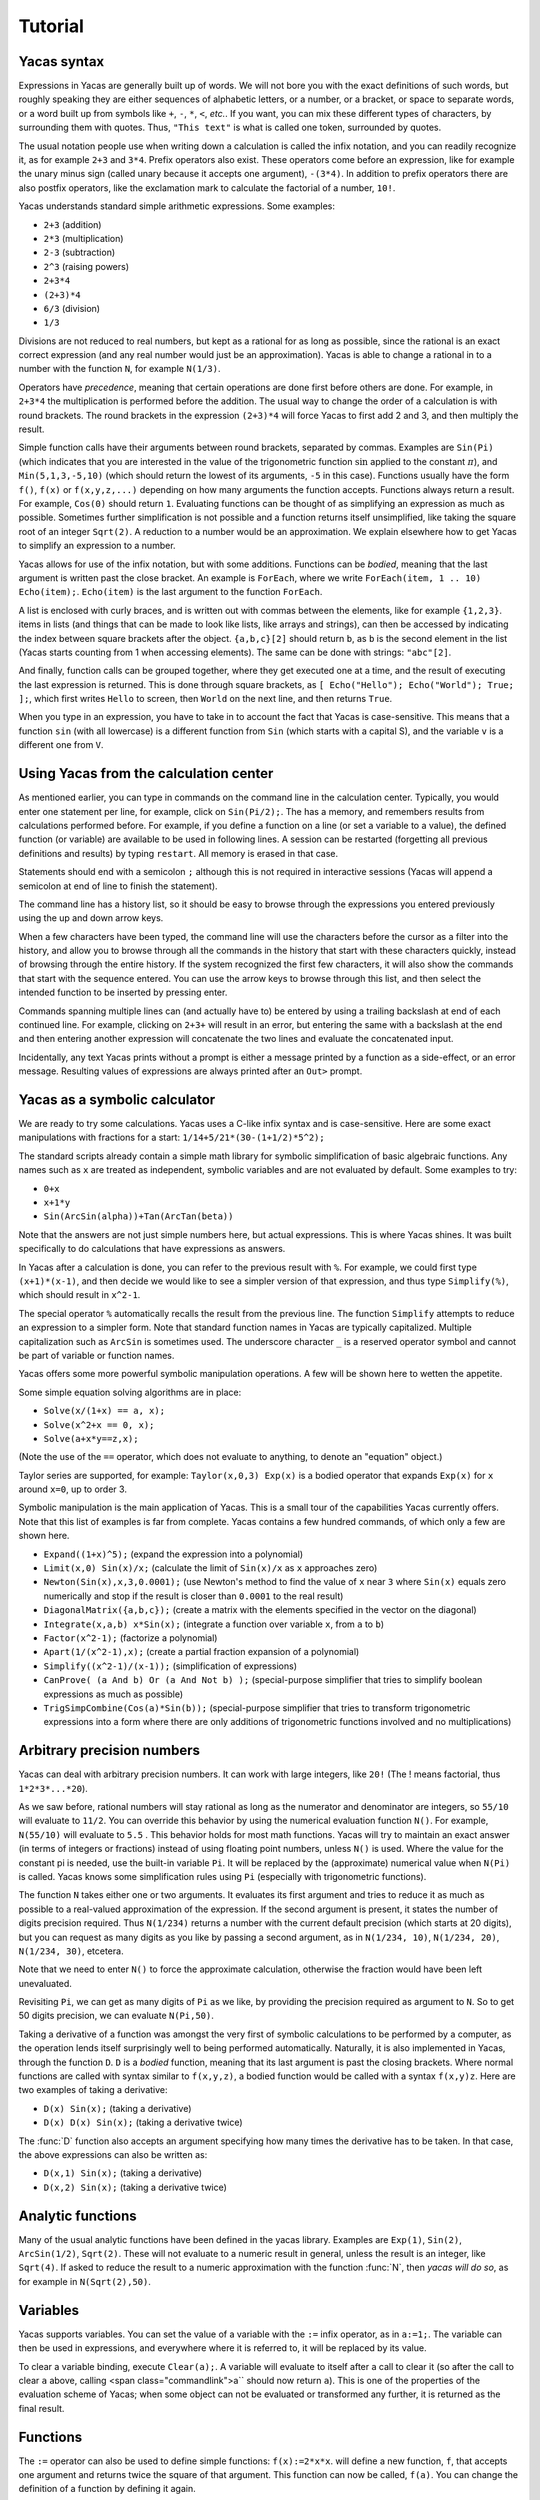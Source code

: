 .. _tutorial:

********
Tutorial
********

.. _syntax:

============
Yacas syntax
============

Expressions in Yacas are generally built up of words. We will not bore
you with the exact definitions of such words, but roughly speaking
they are either sequences of alphabetic letters, or a number, or a
bracket, or space to separate words, or a word built up from symbols
like ``+``, ``-``, ``*``, ``<``, *etc.*. If you want, you can mix
these different types of characters, by surrounding them with
quotes. Thus, ``"This text"`` is what is called one token, surrounded
by quotes.

The usual notation people use when writing down a calculation is
called the infix notation, and you can readily recognize it, as for
example ``2+3`` and ``3*4``. Prefix operators also exist. These
operators come before an expression, like for example the unary minus
sign (called unary because it accepts one argument), ``-(3*4)``. In
addition to prefix operators there are also postfix operators, like
the exclamation mark to calculate the factorial of a number, ``10!``.

Yacas understands standard simple arithmetic expressions. Some
examples:

* ``2+3`` (addition)
* ``2*3`` (multiplication)
* ``2-3`` (subtraction)
* ``2^3`` (raising powers)
* ``2+3*4``
* ``(2+3)*4``
* ``6/3`` (division)
* ``1/3``

Divisions are not reduced to real numbers, but kept as a rational for
as long as possible, since the rational is an exact correct expression
(and any real number would just be an approximation). Yacas is able to
change a rational in to a number with the function ``N``, for example
``N(1/3)``.

Operators have *precedence*, meaning that certain operations are done
first before others are done. For example, in ``2+3*4`` the
multiplication is performed before the addition. The usual way to
change the order of a calculation is with round brackets.  The round
brackets in the expression ``(2+3)*4`` will force Yacas to first add 2
and 3, and then multiply the result.

Simple function calls have their arguments between round brackets,
separated by commas. Examples are ``Sin(Pi)`` (which indicates that
you are interested in the value of the trigonometric function
:math:`\sin` applied to the constant :math:`\pi`), and
``Min(5,1,3,-5,10)`` (which should return the lowest of its arguments,
``-5`` in this case).  Functions usually have the form ``f()``,
``f(x)`` or ``f(x,y,z,...)`` depending on how many arguments the
function accepts. Functions always return a result.  For example,
``Cos(0)`` should return ``1``. Evaluating functions can be thought of
as simplifying an expression as much as possible. Sometimes further
simplification is not possible and a function returns itself
unsimplified, like taking the square root of an integer ``Sqrt(2)``. A
reduction to a number would be an approximation. We explain elsewhere
how to get Yacas to simplify an expression to a number.

Yacas allows for use of the infix notation, but with some
additions. Functions can be *bodied*, meaning that the last argument
is written past the close bracket. An example is ``ForEach``, where we
write ``ForEach(item, 1 .. 10) Echo(item);``.  ``Echo(item)`` is the
last argument to the function ``ForEach``.

A list is enclosed with curly braces, and is written out with commas between the
elements, like for example ``{1,2,3}``.  items in lists (and things
that can be made to look like lists, like arrays and strings), can
then be accessed by indicating the index between square brackets after
the object. ``{a,b,c}[2]`` should return ``b``, as ``b`` is the second
element in the list (Yacas starts counting from 1 when accessing
elements). The same can be done with strings: ``"abc"[2]``.

And finally, function calls can be grouped together, where they get
executed one at a time, and the result of executing the last
expression is returned. This is done through square brackets, as ``[
Echo("Hello"); Echo("World"); True; ];``, which first writes ``Hello``
to screen, then ``World`` on the next line, and then returns ``True``.

When you type in an expression, you have to take in to account the
fact that Yacas is case-sensitive. This means that a function ``sin``
(with all lowercase) is a different function from ``Sin`` (which
starts with a capital S), and the variable ``v`` is a different one
from ``V``.

=======================================
Using Yacas from the calculation center
=======================================

As mentioned earlier, you can type in commands on the command line in
the calculation center. Typically, you would enter one statement per
line, for example, click on ``Sin(Pi/2);``. The has a memory, and
remembers results from calculations performed before.  For example, if
you define a function on a line (or set a variable to a value), the
defined function (or variable) are available to be used in following
lines. A session can be restarted (forgetting all previous definitions
and results) by typing ``restart``.  All memory is erased in that
case.

Statements should end with a semicolon ``;`` although this is not
required in interactive sessions (Yacas will append a semicolon at end
of line to finish the statement).

The command line has a history list, so it should be easy to browse
through the expressions you entered previously using the up and down
arrow keys.

When a few characters have been typed, the command line will use the
characters before the cursor as a filter into the history, and allow
you to browse through all the commands in the history that start with
these characters quickly, instead of browsing through the entire
history. If the system recognized the first few characters, it will
also show the commands that start with the sequence entered. You can
use the arrow keys to browse through this list, and then select the
intended function to be inserted by pressing enter.

Commands spanning multiple lines can (and actually have to) be entered
by using a trailing backslash \ at end of each continued line. For
example, clicking on ``2+3+`` will result in an
error, but entering the same with a backslash at the end and then
entering another expression will concatenate the two lines and
evaluate the concatenated input.

Incidentally, any text Yacas prints without a prompt is either
a message printed by a function as a side-effect, or an error
message. Resulting values of expressions are always printed after an
``Out>`` prompt.

==============================
Yacas as a symbolic calculator
==============================

We are ready to try some calculations. Yacas uses a C-like
infix syntax and is case-sensitive. Here are some exact manipulations
with fractions for a start: ``1/14+5/21*(30-(1+1/2)*5^2);``

The standard scripts already contain a simple math library for
symbolic simplification of basic algebraic functions. Any names such
as ``x`` are treated as independent, symbolic variables and are not
evaluated by default. Some examples to try:

* ``0+x``
* ``x+1*y``
* ``Sin(ArcSin(alpha))+Tan(ArcTan(beta))``

Note that the answers are not just simple numbers here, but actual
expressions. This is where Yacas shines. It was built specifically to
do calculations that have expressions as answers.

In Yacas after a calculation is done, you can refer to the previous
result with ``%``. For example, we could first type ``(x+1)*(x-1)``,
and then decide we would like to see a simpler version of that
expression, and thus type ``Simplify(%)``,
which should result in ``x^2-1``.

The special operator ``%`` automatically recalls the result from the
previous line.  The function ``Simplify`` attempts to reduce an
expression to a simpler form. Note that standard function names in
Yacas are typically capitalized. Multiple capitalization such as
``ArcSin`` is sometimes used. The underscore character ``_`` is a
reserved operator symbol and cannot be part of variable or function
names.

Yacas offers some more powerful symbolic manipulation
operations. A few will be shown here to wetten the appetite.

Some simple equation solving algorithms are in place:

* ``Solve(x/(1+x) == a, x);``
* ``Solve(x^2+x == 0, x);``
* ``Solve(a+x*y==z,x);``

(Note the use of the ``==`` operator, which does not evaluate to
anything, to denote an "equation" object.)

Taylor series are supported, for example: ``Taylor(x,0,3) Exp(x)`` is
a bodied operator that expands ``Exp(x)`` for ``x`` around ``x=0``, up
to order 3.

Symbolic manipulation is the main application of Yacas. This is
a small tour of the capabilities Yacas currently offers. Note
that this list of examples is far from complete. Yacas contains
a few hundred commands, of which only a few are shown here.

* ``Expand((1+x)^5);`` (expand the expression into a polynomial)
* ``Limit(x,0) Sin(x)/x;`` (calculate the limit of ``Sin(x)/x`` as
  ``x`` approaches zero)
* ``Newton(Sin(x),x,3,0.0001);`` (use Newton's method to find the
  value of ``x`` near ``3`` where ``Sin(x)`` equals zero numerically
  and stop if the result is closer than ``0.0001`` to the real result)
* ``DiagonalMatrix({a,b,c});`` (create a matrix with the elements
  specified in the vector on the diagonal)
* ``Integrate(x,a,b) x*Sin(x);`` (integrate a function over variable
  ``x``, from ``a`` to ``b``)
* ``Factor(x^2-1);`` (factorize a polynomial)
* ``Apart(1/(x^2-1),x);`` (create a partial fraction expansion of a
  polynomial)
* ``Simplify((x^2-1)/(x-1));`` (simplification of expressions)
* ``CanProve( (a And b) Or (a And Not b) );`` (special-purpose
  simplifier that tries to simplify boolean expressions as much as
  possible)
* ``TrigSimpCombine(Cos(a)*Sin(b));`` (special-purpose simplifier that
  tries to transform trigonometric expressions into a form where there
  are only additions of trigonometric functions involved and no
  multiplications)

===========================
Arbitrary precision numbers
===========================

Yacas can deal with arbitrary precision numbers. It can work with
large integers, like ``20!`` (The ! means factorial, thus
``1*2*3*...*20``).

As we saw before, rational numbers will stay rational as long as the
numerator and denominator are integers, so ``55/10`` will evaluate to
``11/2``. You can override this behavior by using the numerical
evaluation function ``N()``. For example, ``N(55/10)`` will evaluate
to ``5.5`` . This behavior holds for most math functions. Yacas will
try to maintain an exact answer (in terms of integers or fractions)
instead of using floating point numbers, unless ``N()`` is used. Where
the value for the constant pi is needed, use the built-in variable
``Pi``. It will be replaced by the (approximate) numerical value when
``N(Pi)`` is called.  Yacas knows some simplification rules using
``Pi`` (especially with trigonometric functions).

The function ``N`` takes either one or two arguments. It evaluates its
first argument and tries to reduce it as much as possible to a
real-valued approximation of the expression. If the second argument is
present, it states the number of digits precision required. Thus
``N(1/234)`` returns a number with the current default precision
(which starts at 20 digits), but you can request as many digits as you
like by passing a second argument, as in ``N(1/234, 10)``, ``N(1/234,
20)``, ``N(1/234, 30)``, etcetera.

Note that we need to enter ``N()`` to force the approximate
calculation, otherwise the fraction would have been left unevaluated.

Revisiting ``Pi``, we can get as many digits of ``Pi`` as we like, by
providing the precision required as argument to ``N``.  So to get 50
digits precision, we can evaluate ``N(Pi,50)``.

Taking a derivative of a function was amongst the very first of
symbolic calculations to be performed by a computer, as the operation
lends itself surprisingly well to being performed
automatically. Naturally, it is also implemented in Yacas, through the
function ``D``.  ``D`` is a *bodied* function, meaning that its
last argument is past the closing brackets. Where normal functions are
called with syntax similar to ``f(x,y,z)``, a bodied function would be
called with a syntax ``f(x,y)z``. Here are two examples of taking a
derivative:

* ``D(x) Sin(x);`` (taking a derivative)
* ``D(x) D(x) Sin(x);`` (taking a derivative twice)

The :func:`D` function also accepts an argument specifying how many times the
derivative has to be taken. In that case, the above expressions can also be
written as:

* ``D(x,1) Sin(x);`` (taking a derivative)
* ``D(x,2) Sin(x);`` (taking a derivative twice)

==================
Analytic functions
==================

Many of the usual analytic functions have been defined in the yacas library.
Examples are ``Exp(1)``, ``Sin(2)``, ``ArcSin(1/2)``, ``Sqrt(2)``.  These will
not evaluate to a numeric result in general, unless the result is an integer,
like ``Sqrt(4)``. If asked to reduce the result to a numeric approximation with
the function :func:`N`, then *yacas will do so*, as for example in
``N(Sqrt(2),50)``.

=========
Variables
=========

Yacas supports variables. You can set the value of a variable with the
``:=`` infix operator, as in ``a:=1;``. The variable can then be used
in expressions, and everywhere where it is referred to, it will be
replaced by its value.

To clear a variable binding, execute ``Clear(a);``.  A variable will
evaluate to itself after a call to clear it (so after the call to
clear ``a`` above, calling <span class="commandlink">a`` should now
return ``a``).  This is one of the properties of the evaluation scheme
of Yacas; when some object can not be evaluated or transformed any
further, it is returned as the final result.

=========
Functions
=========

The ``:=`` operator can also be used to define simple functions:
``f(x):=2*x*x``.  will define a new function, ``f``, that accepts one
argument and returns twice the square of that argument.  This function
can now be called, ``f(a)``. You can change the definition of a
function by defining it again.

One and the same function name such as ``f`` may define different
functions if they take different numbers of arguments. One can define
a function ``f`` which takes one argument, as for example
``f(x):=x^2;``, or two arguments, ``f(x,y):=x*y;``.  If you clicked on
both links, both functions should now be defined, and ``f(a)`` calls
the one function whereas ``f(a,b)`` calls the other.

Yacas is very flexible when it comes to types of mathematical
objects. Functions can in general accept or return any type of
argument.

==================================
Boolean expressions and predicates
==================================

Yacas predefines :data:`True` and :data:`False` as boolean values. Functions
returning boolean values are called *predicates*. For example, :func:`IsNumber`
and :func:`IsInteger` are predicates defined in the yacas environment. For
example, try ``IsNumber(2+x)``, or ``IsInteger(15/5)``.

There are also comparison operators. Typing ``2 > 1`` would return :data:`True`.
You can also use the infix operators ``And`` and ``Or``, and the prefix operator
``Not``, to make more complex boolean expressions. For example, try ``True And
False``, ``True Or False``, ``True And Not(False)``.

=================
Strings and lists
=================

In addition to numbers and variables, Yacas supports strings and
lists. Strings are simply sequences of characters enclosed by double
quotes, for example: ``"this is a string with \"quotes\" in it"``.

Lists are ordered groups of items, as usual. Yacas represents lists by
putting the objects between braces and separating them with
commas. The list consisting of objects a, b, and c could be entered by
typing ``{a,b,c}``.  In Yacas, vectors are represented as lists and
matrices as lists of lists.

Items in a list can be accessed through the ``[ ]`` operator. The
first element has index one. Examples: when you enter
``uu:={a,b,c,d,e,f};`` then ``uu[2];`` evaluates to ``b``, and
``uu[2 .. 4];`` evaluates to ``{b,c,d}``. The "range" expression
``2 .. 4`` evaluates to ``{2,3,4}``. Note that spaces around the
``..`` operator are necessary, or else the parser will not be able to
distinguish it from a part of a number.

Lists evaluate their arguments, and return a list with results of
evaluating each element. So, typing ``{1+2,3};`` would evaluate to ``{3,3}``.

The idea of using lists to represent expressions dates back to the
language `LISP`_ developed in the 1970's. From a small set of operations
on lists, very powerful symbolic manipulation algorithms can be
built. Lists can also be used as function arguments when a variable
number of arguments are necessary.

.. _LISP: https://en.wikipedia.org/wiki/Lisp_(programming_language)

Let's try some list operations now. First click on ``m:={a,b,c};`` to
set up an initial list to work on. Then click on links below:

* ``Length(m)`` (return the length of a list)
* ``Reverse(m)`` (return the string reversed)
* ``Concat(m,m)`` (concatenate two strings)
* ``m[1]:=d`` (setting the first element of the list to a new value, ``d``,
  as can be verified by evaluating ``m``)

Many more list operations are described in the reference manual.

============================
Writing simplification rules
============================

Mathematical calculations require versatile transformations on
symbolic quantities. Instead of trying to define all possible
transformations, Yacas provides a simple and easy to use pattern
matching scheme for manipulating expressions according to user-defined
*rules*. Yacas itself is designed as a small core engine
executing a large library of rules to match and replace patterns.

One simple application of pattern-matching rules is to define new
functions. (This is actually the only way Yacas can learn about new
functions.) As an example, let's define a function ``f`` that will
evaluate factorials of non-negative integers. We will define a
predicate to check whether our argument is indeed a non-negative
integer, and we will use this predicate and the obvious recursion
``f(n)=n*f(n-1) if n>0 and 1 if n=0`` to evaluate the factorial.

We start with the simple termination condition, which is that ``f(n)``
should return one if ``n`` is zero: ``10 # f(0) <-- 1;``. You can verify
that this already works for input value zero, with ``f(0)``.

Now we come to the more complex line ``20 # f(n_IsIntegerGreaterThanZero) <--
n*f(n-1);`` Now we realize we need a function :func:`IsGreaterThanZero`, so we
define this function, with ``IsIntegerGreaterThanZero(_n) <-- (IsInteger(n) And
n > 0);`` You can verify that it works by trying ``f(5)``, which should return
the same value as ``5!``.

In the above example we have first defined two *simplification rules*
for a new function :func:`f`. Then we realized that we need to define a
predicate :func:`IsIntegerGreaterThanZero`. A predicate equivalent to
:func:`IsIntegerGreaterThanZero` is actually already defined in the
standard library and it's called :func:`IsPositiveInteger`, so it was not
necessary, strictly speaking, to define our own predicate to do the
same thing. We did it here just for illustration purposes.

The first two lines recursively define a factorial function
:math:`f(n)=n(n-1)\ldots 1`. The rules are given precedence values 10 and
20, so the first rule will be applied first.  Incidentally, the
factorial is also defined in the standard library as a postfix
operator ! and it is bound to an internal routine much faster than the
recursion in our example. The example does show how to create your own
routine with a few lines of code. One of the design goals of Yacas was
to allow precisely that, definition of a new function with very little
effort.

The operator ``<--`` defines a rule to be applied to a specific
function. (The ``<--`` operation cannot be applied to an atom.)
The ``_n`` in the rule for :func:`IsIntegerGreaterThanZero` specifies
that any object which happens to be the argument of that predicate is
matched and assigned to the local variable ``n``. The expression to
the right of ``<--`` can use ``n`` (without the underscore) as a
variable.

Now we consider the rules for the function :func:`f`. The first rule just
specifies that ``f(0)`` should be replaced by 1 in any expression. The
second rule is a little more involved.  ``n_IsIntegerGreaterThanZero``
is a match for the argument of ``f``, with the proviso that the
predicate ``IsIntegerGreaterThanZero(n)`` should return ``True``,
otherwise the pattern is not matched. The underscore operator is to be
used only on the left hand side of the rule definition operator
``<--``.

There is another, slightly longer but equivalent way of writing the second rule:
``20 # f(_n)_(IsIntegerGreaterThanZero(n)) <-- n*f(n-1);`` The underscore after
the function object denotes a *postpredicate* that should return :data:`True` or
else there is no match. This predicate may be a complicated expression involving
several logical operations, unlike the simple checking of just one predicate in
the ``n_IsIntegerGreaterThanZero`` construct. The postpredicate can also use the
variable ``n`` (without the underscore).

Precedence values for rules are given by a number followed by the
``#`` infix operator (and the transformation rule after it). This
number determines the ordering of precedence for the pattern matching
rules, with 0 the lowest allowed precedence value, i.e. rules with
precedence 0 will be tried first. Multiple rules can have the same
number: this just means that it doesn't matter what order these
patterns are tried in. If no number is supplied, 0 is assumed. In our
example, the rule ``f(0) <-- 1`` must be applied earlier than the
recursive rule, or else the recursion will never terminate. But as
long as there are no other rules concerning the function ``f``, the
assignment of numbers 10 and 20 is arbitrary, and they could have been
500 and 501 just as well.  It is usually a good idea however to keep
some space between these numbers, so you have room to insert new
transformation rules later on.

Predicates can be combined: for example, :func:`IsIntegerGreaterThanZero`
could also have been defined as::

   10 # IsIntegerGreaterThanZero(n_IsInteger)_(n>0) <-- True;
   20 # IsIntegerGreaterThanZero(_n) <-- False;

The first rule specifies that if ``n`` is an integer, and is greater than
zero, the result is ``True``, and the second rule states that
otherwise (when the rule with precedence 10 did not apply) the
predicate returns ``False``.

In the above example, the expression ``n > 0`` is added after the
pattern and allows the pattern to match only if this predicate return
``True``. This is a useful syntax for defining rules with complicated
predicates. There is no difference between the rules
``F(n_IsPositiveInteger) <-- ...`` and ``F(_n)_(IsPositiveInteger(n))
<-- ...`` except that the first syntax is a little more concise.

The rule expression has the following form::

   [precedence #] pattern [_ postpredicate] <-- replacement;

The optional *precedence* must be a positive integer.

Some more examples of rules (not made clickable because their
equivalents are already in the basic yacas library)::

   10 # _x + 0 <-- x;

   20 # _x - _x <-- 0;

   ArcSin(Sin(_x)) <-- x;

The last rule has no explicit precedence specified in it (the precedence
zero will be assigned automatically by the system).

Yacas will first try to match the pattern as a template. Names
preceded or followed by an underscore can match any one object: a
number, a function, a list, etc. Yacas will assign the relevant
variables as local variables within the rule, and try the predicates
as stated in the pattern. The post-predicate (defined after the
pattern) is tried after all these matched. As an example, the
simplification rule ``_x - _x <--0`` specifies that the two objects
at left and at right of the minus sign should be the same for this
transformation rule to apply.

==========================
Local simplification rules
==========================

Sometimes you have an expression, and you want to use specific
simplification rules on it that should not be universally applied.
This can be done with the ``/:`` and the ``/::`` operators.  Suppose
we have the expression containing things such as ``Ln(a*b)``, and we
want to change these into ``Ln(a)+Ln(b)``. The easiest way to do this
is using the ``/:`` operator as follows:

* ``Sin(x)*Ln(a*b)`` (example expression without simplification)
* ``Sin(x)*Ln(a*b) /: {Ln(_x*_y) <- Ln(x)+Ln(y) }`` (with instruction
  to simplify the expression)

A whole list of simplification rules can be built up in the list, and
they will be applied to the expression on the left hand side of
``/:``.

Note that for these local rules, ``<-`` should be used instead of
``<--``.  Using latter would result in a global definition of a new
transformation rule on evaluation, which is not the intention.

The ``/:`` operator traverses an expression from the top down, trying
to apply the rules from the beginning of the list of rules to the end
of the list of rules. If no rules can be applied to the whole
expression, it will try the sub-expressions of the expression being
analyzed.

It might be sometimes necessary to use the ``/::`` operator, which
repeatedly applies the ``/:`` operator until the result does not
change any more. Caution is required, since rules can contradict each
other, and that could result in an infinite loop. To detect this
situation, just use ``/:`` repeatedly on the expression. The
repetitive nature should become apparent.

======================
Programming essentials
======================

An important feature of yacas is its programming language which
allows you to create your own programs for doing calculations.  This
section describes some constructs and functions for control flow.

Looping can be done with the function :func:`ForEach`. There are more
options, but :func:`ForEach` is the simplest to use for now and will suffice
for this turorial.  The statement form ``ForEach(x, list) body``
executes its body for each element of the list and assigns the
variable ``x`` to that element each time. The statement form
``While(predicate) body`` repeats execution of the expression
represented by ``body`` until evaluation of the expression represented
by ``predicate`` returns ``False``.

This example loops over the integers from one to three, and writes out
a line for each, multiplying the integer by 3 and displaying the
result with the function :func:`Echo`::

   ForEach(x,1 .. 5) Echo(x," times 3 equals ",3*x);

Compound statements
-------------------

Multiple statements can be grouped together using the ``[`` and ``]``
brackets. The compound ``[a; Echo("In the middle"); 1+2;];`` evaluates
``a``, then the :func:`Echo` command, and finally evaluates ``1+2``, and
returns the result of evaluating the last statement ``1+2``.

A variable can be declared local to a compound statement block by the
function ``Local(var1, var2, ...)``. For example, if you execute
``[Local(v);v:=1+2;v;];`` the result will be ``3``. The program body
created a variable called ``v``, assigned the value of evaluating
``1+2`` to it, and made sure the contents of the variable ``v`` were
returned.  If you now evaluate ``v`` afterwards you will notice that
the variable ``v`` is not bound to a value any more. The variable
``v`` was defined locally in the program body between the two square
brackets ``[`` and ``]``.

Conditional execution is implemented by the ::

   If(predicate, body1, body2)

function call. If the expression ``predicate`` evaluates to
``True``, the expression represented by ``body1`` is evaluated,
otherwise ``body2`` is evaluated, and the corresponding value is
returned. For example, the absolute value of a number can be computed
with: ``f(x) := If(x < 0,-x,x);`` (note that there already is a
standard library function that calculates the absolute value of a
number).

Variables can also be made to be local to a small set of functions,
with ``LocalSymbols(variables) body``. For example, the following code
snippet::

   LocalSymbols(a,b) [
       a:=0;
       b:=0;
       inc():=[a:=a+1;b:=b-1;show();];
       show():=Echo("a = ",a," b = ",b);
   ];

defines two functions, :func:`inc` and :func:`show`. Calling ``inc()``
repeatedly increments ``a`` and decrements ``b``, and calling
``show()`` then shows the result (the function :func:`inc` also calls the
function :func:`show`, but the purpose of this example is to show how two
functions can share the same variable while the outside world cannot
get at that variable). The variables are local to these two functions,
as you can see by evaluating ``a`` and ``b`` outside the scope of
these two functions. This feature is very important when writing a
larger body of code, where you want to be able to guarantee that there
are no unintended side-effects due to two bits of code defined in
different files accidentally using the same global variable.

To illustrate these features, let us create a list of all even
integers from 2 to 20 and compute the product of all those integers
except those divisible by 3::

  [
      Local(L,i,answer);
      L:={}; i:=2;
      /*Make a list of all even integers from 2 to 20 */
      While (i <= 20) [ L := Append(L, i); i := i + 2; ];
      /* Now calculate the product of all of these numbers that are not divisible by 3 */
      answer := 1;
      ForEach(i,L) If (Mod(i, 3) != 0, answer := answer * i);
      /* And return the answer */
      answer;
  ];

(Note that it is not necessarily the most economical way to do it in
yacas.)

We used a shorter form of ``If(predicate, body)`` with only one body
which is executed when the condition holds. If the condition does not
hold, this function call returns ``False``. We also introduced
comments, which can be placed between ``/*`` and ``*/``. Yacas will
ignore anything between those two. When putting a program in a file
you can also use ``//``. Everything after ``//`` up until the end of
the line will be a comment.  Also shown is the use of the ``While``
function. Its form is ``While (predicate) body``.  While the
expression represented by ``predicate`` evaluates to ``True``, the
expression represented by ``body`` will keep on being evaluated.

The above example is not the shortest possible way to write out the
algorithm. It is written out in a procedural way, where the program
explains step by step what the computer should do. There is nothing
fundamentally wrong with the approach of writing down a program in a
procedural way, but the symbolic nature of Yacas also allows you to
write it in a more concise, elegant, compact way, by combining
function calls.

There is nothing wrong with procedural style, but there is amore
'functional' approach to the same problem would go as follows
below. The advantage of the functional approach is that it is shorter
and more concise (the difference is cosmetic mostly).

Before we show how to do the same calculation in a functional style,
we need to explain what a *pure function* is, as you will need it a
lot when programming in a functional style. We will jump in with an
example that should be self-explanatory. Consider the expression
``Lambda({x,y},x+y)``.  This has two arguments, the first listing ``x``
and ``y``, and the second an expression. We can use this construct with
the function :func:`Apply` as follows::

   Apply(Lambda({x,y},x+y),{2,3})

The result should be ``5``, the result of adding ``2`` and ``3``. The
expression starting with :func:`Lambda` is essentially a prescription for
a specific operation, where it is stated that it accepts 2 arguments,
and returns the arguments added together.  In this case, since the
operation was so simple, we could also have used the name of a
function to apply the arguments to, the addition operator in this case
``Apply("+",{2,3})``. When the operations become more complex however,
the :func:`Lambda` construct becomes more useful.

Now we are ready to do the same example using a functional
approach. First, let us construct a list with all even numbers from 2
to 20. For this we use the ``..`` operator to set up all numbers from
one to ten, and then multiply that with two: ``2 * (1 .. 10)``.

Now we want an expression that returns all the even numbers up to 20
which are not divisible by 3. For this we can use ``Select``, which
takes as first argument a predicate that should return ``True`` if the
list item is to be accepted, and ``False`` otherwise, and as second
argument the list in question::

   Select(Lambda({n},Mod(n,3)!=0),2*(1 .. 10))

The numbers 6, 12 and 18 have been correctly filtered out. Here you see one
example of a pure function where the operation is a little bit more complex.

All that remains is to factor the items in this list. For this we can
use ``UnFlatten``.  Two examples of the use of ``UnFlatten`` are

* ``UnFlatten({a,b,c},"*",1)``
* ``UnFlatten({a,b,c},"+",0)``

The 0 and 1 are a base element to start with when grouping the
arguments in to an expression (they should be the respective `identity
elements <http://en.wikipedia.org/wiki/Identity_element>`_, hence it
is zero for addition and 1 for multiplication).

Now we have all the ingredients to finally do the same calculation we
did above in a procedural way, but this time we can do it in a
functional style, and thus captured in one concise single line: ::

  UnFlatten(Select(Lambda({n},Mod(n,3)!=0),2*(1 .. 10)),"*",1)

As was mentioned before, the choice between the two is mostly a matter
of style.

======
Macros
======

One of the powerful constructs in yacas is the construct of a
macro. In its essence, a macro is a prescription to create another
program before executing the program. An example perhaps explains it
best. Evaluate the following expression ::

   Macro(for,{st,pr,in,bd}) [(@st);While(@pr)[(@bd);(@in);];];

This expression defines a macro that allows for looping.  Yacas has a
:func:`For` function already, but this is how it could be defined in one line
(In yacas the :func:`For` function is bodied, we left that out here for clarity,
as the example is about macros).

To see it work just type ``for(i:=0,i<3,i:=i+1,Echo(i))``. You will see
the count from one to three.

The construct works as follows; The expression defining the macro sets
up a macro named :func:`for` with four arguments. On the right is the body
of the macro. This body contains expressions of the form ``@var``.
These are replaced by the values passed in on calling the macro.
After all the variables have been replaced, the resulting expression
is evaluated. In effect a new program has been created. Such macro constructs
come from LISP, and are famous for allowing you to almost design your own
programming language constructs just for your own problem at hand. When used
right, macros can greatly simplify the task of writing a program.

You can also use the back-quote ````` to expand a macro in-place. It
takes on the form ```(expression)``, where the expression can again
contain sub-expressions of the form ``@variable``. These instances
will be replaced with the values of these variables.

====================================
The practice of programming in yacas
====================================

When you become more proficient in working with yacas you will be
doing more and more sophisticated calculations. For such calculations
it is generally necessary to write little programs. In real life you
will usually write these programs in a text editor, and then start
yacas, load the text file you just wrote, and try out the
calculation. Generally this is an iterative process, where you go back
to the text editor to modify something, and then go back to yacas,
type ``restart`` and then reload the file.

On this site you can run yacas in a little window called a yacas
calculation center (the same as the one below this tutorial). On page
there is tab that contains a Yacas calculation center. If you click on
that tab you will be directed to a larger calculation center than the
one below this tutorial. In this page you can easily switch between
doing a calculation and editing a program to load at startup. We tried
to make the experience match the general use of Yacas on a desktop as
much as possible. The Yacas journal (which you see when you go to the
Yacas web site) contains examples of calculations done before by
others.

===========================
Defining your own operators
===========================

Large part of the yacas system is defined in the scripting language
itself. This includes the definitions of the operators it accepts, and
their precedences. This means that you too can define your own
operators. This section shows you how to do that.

Suppose we wanted to define a function ``F(x,y)=x/y+y/x``. We could
use the standard syntax ``F(a,b) := a/b + b/a;``.  ``F(1,2);``. For
the purpose of this demonstration, lets assume that we want to define
an infix operator ``xx`` for this operation. We can teach yacas about
this infix operator with ``Infix("xx", OpPrecedence("/"));``. Here we
told Yacas that the operator ``xx`` is to have the same precedence as
the division operator.  We can now proceed to tell Yacas how to
evaluate expressions involving the operator ``xx`` by defining it as
we would with a function, ``a xx b := a/b + b/a;``.

You can verify for yourself ``3 xx 2 + 1;`` and ``1 + 3 xx 2;`` return
the same value, and that they follow the precedence rules (eg. ``xx``
binds stronger than ``+``).

We have chosen the name ``xx`` just to show that we don't need to use
the special characters in the infix operator's name. However we must
define this operator as infix before using it in expressions,
otherwise yacas will raise a syntax error.

Finally, we might decide to be completely flexible with this important
function and also define it as a mathematical operator ``##`` . First
we define ``##`` as a *bodied* function and then proceed as
before. First we can tell yacas that ``##`` is a bodied operator with
``Bodied("##", OpPrecedence("/"));``. Then we define the function
itself: ``##(a) b := a xx b;``. And now we can use the function,
``##(1) 3 + 2;``.

We have used the name ``##`` but we could have used any other name
such as ``xx`` or ``F`` or even ``_-+@+-_``.  Apart from possibly
confusing yourself, it doesn't matter what you call the functions you
define.

There is currently one limitation in yacas: once a function name is
declared as infix (prefix, postfix) or bodied, it will always be
interpreted that way. If we declare a function ``f`` to be bodied, we
may later define different functions named ``f`` with different
numbers of arguments, however all of these functions must be bodied.

When you use infix operators and either a prefix of postfix operator
next to it you can run in to a situation where yacas can not quite
figure out what you typed. This happens when the operators are right
next to each other and all consist of symbols (and could thus in
principle form a single operator). Yacas will raise an error in that
case. This can be avoided by inserting spaces.

================================
Some assorted programming topics
================================

One use of lists is the associative list, sometimes called a
dictionary in other programming languages, which is implemented in
Yacas simply as a list of key-value pairs. Keys must be strings and
values may be any objects. Associative lists can also work as
mini-databases, where a name is associated to an object.  As an
example, first enter ``record:={};`` to set up
an empty record. After that, we can fill arbitrary fields in this
record: ::

  record["name"]:="Isaia";
  record["occupation"]:="prophet";
  record["is alive"]:=False;

Now, evaluating ``record["name"]`` should result in the answer
``"Isaia"``. The record is now a list that contains three sublists, as
you can see by evaluating ``record``.

Assignment of multiple variables is also possible using lists. For
instance, evaluating ``{x,y}:={2!,3!}`` will result in 2 being
assigned to ``x`` and 6 to ``y``.

When assigning variables, the right hand side is evaluated before it
is assigned. Thus ``a:=2*2`` will set a to 4. This is however
*not* the case for functions. When entering ``f(x):=x+x`` the
right hand side, ``x+x``, is not evaluated before being assigned. This
can be forced by using ``Eval()``.  Defining ``f(x)`` with
``f(x):=Eval(x+x)`` will tell the system to first evaluate ``x+x``
(which results in ``2*x``) before assigning it to the user function
:func:`f`. This specific example is not a very useful one but it will come
in handy when the operation being performed on the right hand side is
expensive. For example, if we evaluate a Taylor series expansion
before assigning it to the user-defined function, the engine doesn't
need to create the Taylor series expansion each time that user-defined
function is called.

The imaginary unit :math:`\imath` is denoted ``I`` and complex numbers can be
entered as either expressions involving ``I``, as for example
``1+I*2``, or explicitly as ``Complex(a,b)`` for :math:`a+\imath b`. The form
``Complex(re,im)`` is the way yacas deals with complex numbers
internally.

==============
Linear Algebra
==============

Vectors of fixed dimension are represented as lists of their
components. The list ``{1, 2+x, 3*Sin(p)}`` would be a
three-dimensional vector with components ``1``, ``2+x`` and
``3*Sin(p)``. Matrices are represented as a lists of lists.

Vector components can be assigned values just like list items, since
they are in fact list items. If we first set up a variable called
"vector" to contain a three-dimensional vector with the command
``vector:=ZeroVector(3);`` (you can verify that it is indeed a vector
with all components set to zero by evaluating ``vector``), you can
change elements of the vector just like you would the elements of a
list (seeing as it is represented as a list). For example, to set the
second element to two, just evaluate ``vector[2] := 2;``. This results
in a new value for ``vector``.

Yacas can perform multiplication of matrices, vectors and numbers as
usual in linear algebra.  The standard Yacas script library also
includes taking the determinant and inverse of a matrix, finding
eigenvectors and eigenvalues (in simple cases) and solving linear sets
of equations, such as A * x = b where A is a matrix, and x and b are
vectors.  As a little example to wetten your appetite, we define a
Hilbert matrix: ``hilbert:=HilbertMatrix(3)``. We can then calculate
the determinant with ``Determinant(hilbert)``, or the inverse with
``Inverse(hilbert)``.  There are several more matrix operations
supported. See the reference manual for more details.

Threading of functions
----------------------

Some functions in Yacas can be *threaded*. This means that calling the
function with a list as argument will result in a list with that
function being called on each item in the list. E.g. ``Sin({a,b,c});``
will result in ``{Sin(a),Sin(b),Sin(c)}``. This functionality is
implemented for most normal analytic functions and arithmetic
operators.

Functions as lists
------------------

For some work it pays to understand how things work under the
hood. Internally, Yacas represents all atomic expressions (numbers and
variables) as strings and all compound expressions as lists, like
Lisp. Try ``FullForm(a+b*c);`` and you will see the text ``(+ a (* b c
))`` appear on the screen. This function is occasionally useful, for
example when trying to figure out why a specific transformation rule
does not work on a specific expression.

If you try ``FullForm(1+2)`` you will see that the result is not quite
what we intended. The system first adds up one and two, and then shows
the tree structure of the end result, which is a simple number
``3``. To stop Yacas from evaluating something, you can use the
function ``Hold``, as ``FullForm(Hold(1+2))``. The function ``Eval``
is the opposite, it instructs Yacas to re-evaluate its argument
(effectively evaluating it twice). This undoes the effect of ``Hold``,
as for example ``Eval(Hold(1+2))``.

Also, any expression can be converted to a list by the function
``Listify`` or back to an expression by the function ``UnList``:

* ``Listify(a+b*(c+d));``
* ``UnList({Atom("+"),x,1});``

Note that the first element of the list is the name of the function
``+`` which is equivalently represented as ``Atom("+")`` and that the
subexpression ``b*(c+d)`` was not converted to list form. Listify just
took the top node of the expression.
